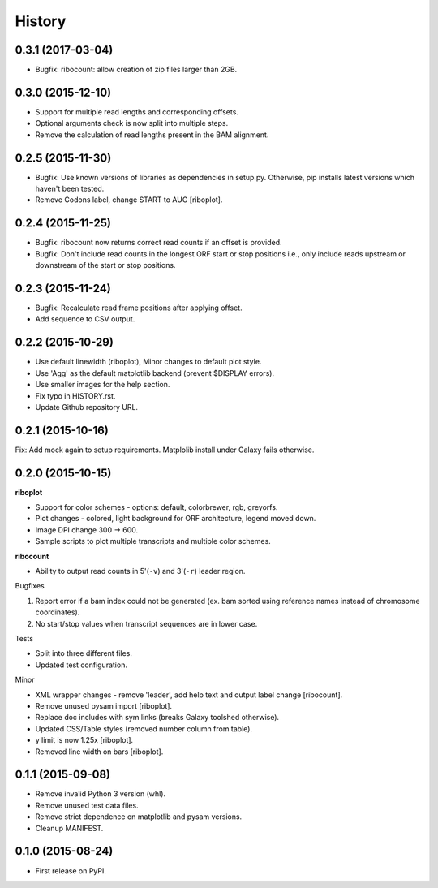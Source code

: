 .. :changelog:

History
=======
0.3.1 (2017-03-04)
------------------
* Bugfix: ribocount: allow creation of zip files larger than 2GB.

0.3.0 (2015-12-10)
------------------
* Support for multiple read lengths and corresponding offsets.
* Optional arguments check is now split into multiple steps.
* Remove the calculation of read lengths present in the BAM alignment. 

0.2.5 (2015-11-30)
------------------
* Bugfix: Use known versions of libraries as dependencies in setup.py.
  Otherwise, pip installs latest versions which haven't been tested.
* Remove Codons label, change START to AUG [riboplot].

0.2.4 (2015-11-25)
------------------
* Bugfix: ribocount now returns correct read counts if an offset is provided.
* Bugfix: Don't include read counts in the longest ORF start or stop positions
  i.e., only include reads upstream or downstream of the start or stop positions.

0.2.3 (2015-11-24)
------------------
* Bugfix: Recalculate read frame positions after applying offset.
* Add sequence to CSV output.

0.2.2 (2015-10-29)
------------------
* Use default linewidth (riboplot), Minor changes to default plot style.
* Use 'Agg' as the default matplotlib backend (prevent $DISPLAY errors).
* Use smaller images for the help section.
* Fix typo in HISTORY.rst.
* Update Github repository URL.

0.2.1 (2015-10-16)
------------------
Fix: Add mock again to setup requirements. Matplolib install under Galaxy fails otherwise.

0.2.0 (2015-10-15)
------------------
**riboplot**

* Support for color schemes - options: default, colorbrewer, rgb, greyorfs.
* Plot changes - colored, light background for ORF architecture, legend moved down.
* Image DPI change 300 |srarr| 600.
* Sample scripts to plot multiple transcripts and multiple color schemes.

**ribocount**

* Ability to output read counts in 5'(``-v``) and 3'(``-r``) leader region.
       
Bugfixes

1. Report error if a bam index could not be generated (ex. bam sorted using 
   reference names instead of chromosome coordinates).
2. No start/stop values when transcript sequences are in lower case.

Tests

* Split into three different files.
* Updated test configuration.

Minor

* XML wrapper changes - remove 'leader', add help text and output label change [ribocount].
* Remove unused pysam import [riboplot].
* Replace doc includes with sym links (breaks Galaxy toolshed otherwise).
* Updated CSS/Table styles (removed number column from table).
* y limit is now 1.25x [riboplot].
* Removed line width on bars [riboplot].

0.1.1 (2015-09-08)
------------------
* Remove invalid Python 3 version (whl).
* Remove unused test data files.
* Remove strict dependence on matplotlib and pysam versions.
* Cleanup MANIFEST.

0.1.0 (2015-08-24)
------------------
* First release on PyPI.

.. substitutions  
.. |srarr|    unicode:: U+02192 .. RIGHTWARDS ARROW
